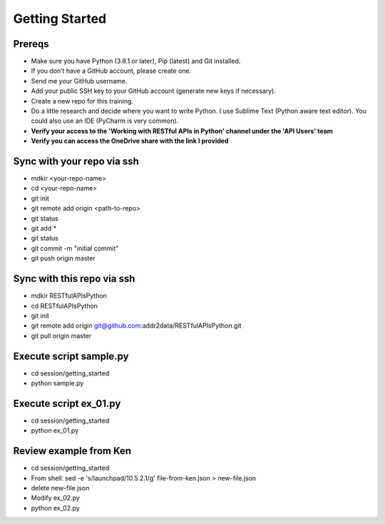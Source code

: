 Getting Started
===============

Prereqs
-------
- Make sure you have Python (3.8.1 or later), Pip (latest) and Git installed.
- If you don’t have a GitHub account, please create one.
- Send me your GitHub username.
- Add your public SSH key to your GitHub account (generate new keys if necessary).
- Create a new repo for this training.
- Do a little research and decide where you want to write Python. I use Sublime Text (Python aware text editor). You could also use an IDE (PyCharm is very common).
- **Verify your access to the 'Working with RESTful APIs in Python' channel under the 'API Users' team**
- **Verify you can access the OneDrive share with the link I provided**

Sync with your repo via ssh
---------------------------
- mdkir <your-repo-name>
- cd <your-repo-name>
- git init
- git remote add origin <path-to-repo>
- git status
- git add *
- git status
- git commit -m "initial commit"
- git push origin master


Sync with this repo via ssh
---------------------------
- mdkir RESTfulAPIsPython
- cd RESTfulAPIsPython
- git init
- git remote add origin git@github.com:addr2data/RESTfulAPIsPython.git
- git pull origin master

Execute script **sample.py**
----------------------------
- cd session/getting_started
- python sample.py


Execute script **ex_01.py**
----------------------------
- cd session/getting_started
- python ex_01.py


Review example from Ken
-----------------------
- cd session/getting_started
- From shell: sed -e 's/launchpad/10.5.2.1/g' file-from-ken.json > new-file.json
- delete new-file.json
- Modify ex_02.py
- python ex_02.py
